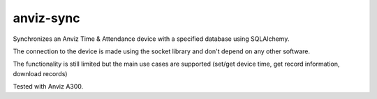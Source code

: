 anviz-sync
==========

Synchronizes an Anviz Time & Attendance device with a specified database using
SQLAlchemy.

The connection to the device is made using the socket library and don't depend
on any other software.

The functionality is still limited but the main use cases are supported
(set/get device time, get record information, download records)

Tested with Anviz A300.

